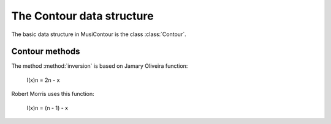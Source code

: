 The Contour data structure
==========================

The basic data structure in MusiContour is the class :class:`Contour`.

Contour methods
---------------

.. class:: Contour()

.. method:: inversion()

The method :method:`inversion` is based on Jamary Oliveira function:

  I(x)n = 2n - x

Robert Morris uses this function:

  I(x)n = (n - 1) - x
